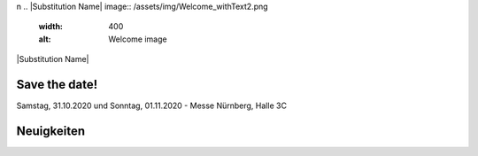 .. title: Hack & Make 2020
.. slug: index
.. date: 2020-01-11 15:15:20 UTC+01:00
.. tags: 
.. category: 
.. link: 
.. description: 
.. type: text
\n
.. |Substitution Name| image:: /assets/img/Welcome_withText2.png
  :width: 400
  :alt: Welcome image
|Substitution Name|

Save the date!
===============

Samstag, 31.10.2020 und Sonntag, 01.11.2020 - Messe Nürnberg, Halle 3C

.. image:: /assets/img/Welcome_withText2.png


Neuigkeiten
============

.. post-list::
   :stop: 5
   :tags: news
